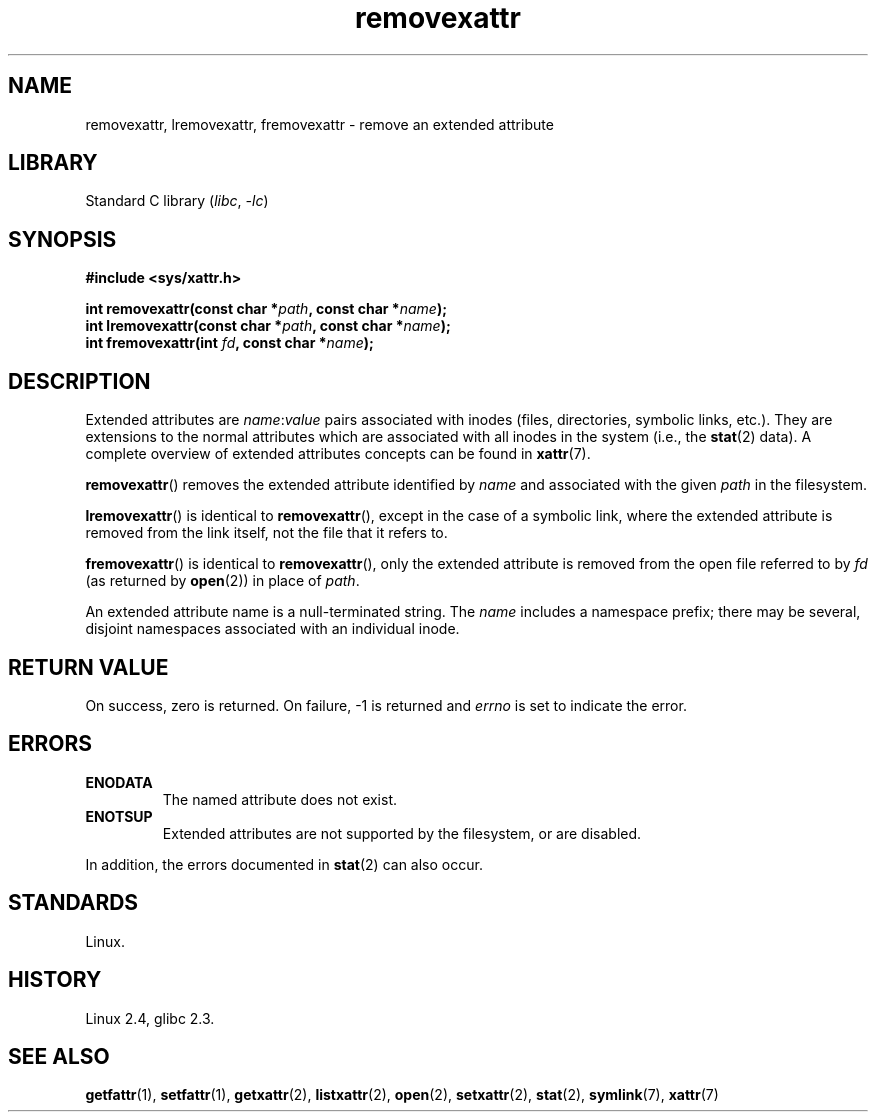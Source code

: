 .\" Copyright, the authors of the Linux man-pages project
.\"
.\" SPDX-License-Identifier: GPL-2.0-or-later
.\"
.TH removexattr 2 (date) "Linux man-pages (unreleased)"
.SH NAME
removexattr, lremovexattr, fremovexattr \- remove an extended attribute
.SH LIBRARY
Standard C library
.RI ( libc ,\~ \-lc )
.SH SYNOPSIS
.nf
.B #include <sys/xattr.h>
.P
.BI "int removexattr(const char *" path ", const char *" name );
.BI "int lremovexattr(const char *" path ", const char *" name );
.BI "int fremovexattr(int " fd ", const char *" name );
.fi
.SH DESCRIPTION
Extended attributes are
.IR name : value
pairs associated with inodes (files, directories, symbolic links, etc.).
They are extensions to the normal attributes which are associated
with all inodes in the system (i.e., the
.BR stat (2)
data).
A complete overview of extended attributes concepts can be found in
.BR xattr (7).
.P
.BR removexattr ()
removes the extended attribute identified by
.I name
and associated with the given
.I path
in the filesystem.
.P
.BR lremovexattr ()
is identical to
.BR removexattr (),
except in the case of a symbolic link, where the extended attribute is
removed from the link itself, not the file that it refers to.
.P
.BR fremovexattr ()
is identical to
.BR removexattr (),
only the extended attribute is removed from the open file referred to by
.I fd
(as returned by
.BR open (2))
in place of
.IR path .
.P
An extended attribute name is a null-terminated string.
The
.I name
includes a namespace prefix; there may be several, disjoint
namespaces associated with an individual inode.
.SH RETURN VALUE
On success, zero is returned.
On failure, \-1 is returned and
.I errno
is set to indicate the error.
.SH ERRORS
.TP
.B ENODATA
The named attribute does not exist.
.\" .RB ( ENOATTR
.\" is defined to be a synonym for
.\" .BR ENODATA
.\" in
.\" .IR <attr/attributes.h> .)
.TP
.B ENOTSUP
Extended attributes are not supported by the filesystem, or are disabled.
.P
In addition, the errors documented in
.BR stat (2)
can also occur.
.SH STANDARDS
Linux.
.SH HISTORY
Linux 2.4,
glibc 2.3.
.\" .SH AUTHORS
.\" Andreas Gruenbacher,
.\" .RI < a.gruenbacher@computer.org >
.\" and the SGI XFS development team,
.\" .RI < linux-xfs@oss.sgi.com >.
.\" Please send any bug reports or comments to these addresses.
.SH SEE ALSO
.BR getfattr (1),
.BR setfattr (1),
.BR getxattr (2),
.BR listxattr (2),
.BR open (2),
.BR setxattr (2),
.BR stat (2),
.BR symlink (7),
.BR xattr (7)
